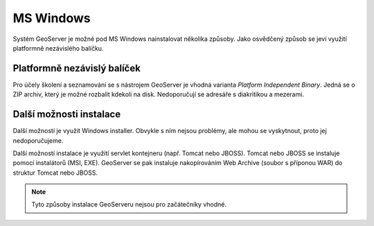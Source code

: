 .. _label: instalace-windows

.. index::
   single: MS Windows
   see: MS Windows; Instalace

MS Windows
----------

Systém GeoServer je možné pod MS Windows nainstalovat několika způsoby.
Jako osvědčený způsob se jeví využití platformně nezávislého balíčku.

Platformně nezávislý balíček
============================

Pro účely školení a seznamování se s nástrojem GeoServer je 
vhodná varianta `Platform Independent Binary`. 
Jedná se o ZIP archiv, který je možné rozbalit kdekoli
na disk. Nedoporučují se adresáře s diakritikou a mezerami.


Další možnosti instalace
========================

Další možností je využít Windows installer. Obvykle s ním nejsou problémy, ale
mohou se vyskytnout, proto jej nedoporučujeme.

Další možností instalace je využití servlet kontejneru (např. Tomcat nebo JBOSS).
Tomcat nebo JBOSS se instaluje pomocí instalátorů (MSI, EXE). GeoServer se pak 
instaluje nakopírováním Web Archive (soubor s příponou WAR) do struktur Tomcat nebo JBOSS.

.. note:: Tyto způsoby instalace GeoServeru nejsou pro začátečníky vhodné.
